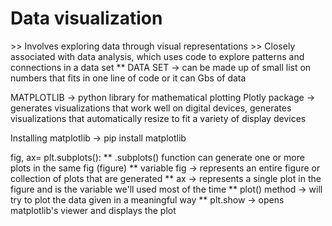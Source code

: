 * Data visualization
    >> Involves exploring data through visual representations
    >> Closely associated with data analysis, which uses code to explore patterns and connections in a data set
    ** DATA SET -> can be made up of small list on numbers that fits in one line of code or it can Gbs of data 

MATPLOTLIB -> python library for mathematical plotting 
Plotly package -> generates visualizations that work well on digital devices, generates visualizations that automatically resize to fit a variety of display devices

Installing matplotlib -> pip install matplotlib

fig, ax= plt.subplots():
    ** .subplots() function can generate one or more plots in the same fig (figure)
    ** variable fig -> represents an entire figure or collection of plots that are generated 
    ** ax -> represents a single plot in the figure and is the variable we'll used most of the time 
    ** plot() method -> will try to plot the data given in a meaningful way
    ** plt.show -> opens matplotlib's viewer and displays the plot 
    